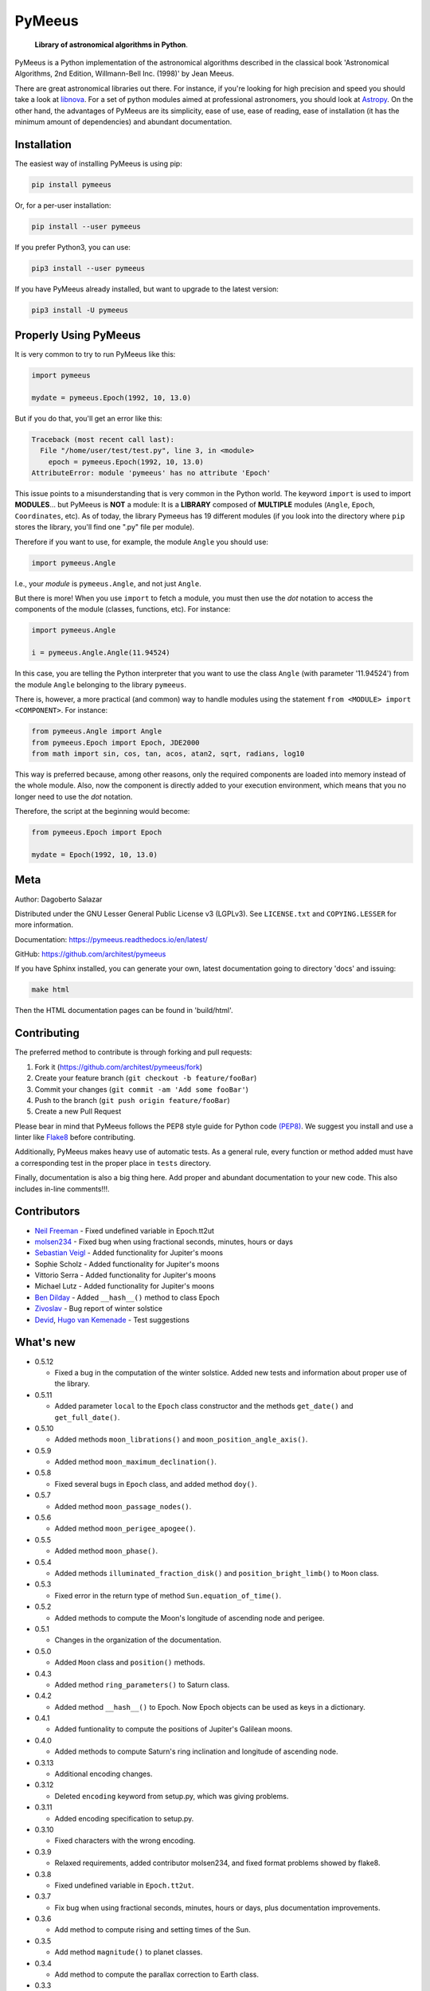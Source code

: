 PyMeeus
=======

   **Library of astronomical algorithms in Python**.

PyMeeus is a Python implementation of the astronomical algorithms
described in the classical book 'Astronomical Algorithms, 2nd Edition,
Willmann-Bell Inc. (1998)' by Jean Meeus.

There are great astronomical libraries out there. For instance, if
you're looking for high precision and speed you should take a look at
`libnova <http://libnova.sourceforge.net/>`__. For a set of python
modules aimed at professional astronomers, you should look at
`Astropy <http://www.astropy.org/>`__. On the other hand, the advantages
of PyMeeus are its simplicity, ease of use, ease of reading, ease of
installation (it has the minimum amount of dependencies) and abundant
documentation.

Installation
------------

The easiest way of installing PyMeeus is using pip:

.. code:: sh

   pip install pymeeus

Or, for a per-user installation:

.. code:: sh

   pip install --user pymeeus

If you prefer Python3, you can use:

.. code:: sh

   pip3 install --user pymeeus

If you have PyMeeus already installed, but want to upgrade to the latest
version:

.. code:: sh

   pip3 install -U pymeeus

Properly Using PyMeeus
----------------------

It is very common to try to run PyMeeus like this:

.. code:: sh

   import pymeeus

   mydate = pymeeus.Epoch(1992, 10, 13.0)

But if you do that, you'll get an error like this:

.. code:: sh

   Traceback (most recent call last):
     File "/home/user/test/test.py", line 3, in <module>
       epoch = pymeeus.Epoch(1992, 10, 13.0)
   AttributeError: module 'pymeeus' has no attribute 'Epoch'

This issue points to a misunderstanding that is very common in the
Python world. The keyword ``import`` is used to import **MODULES**\ ...
but PyMeeus is **NOT** a module: It is a **LIBRARY** composed of
**MULTIPLE** modules (``Angle``, ``Epoch``, ``Coordinates``, etc). As of
today, the library Pymeeus has 19 different modules (if you look into
the directory where ``pip`` stores the library, you'll find one ".py"
file per module).

Therefore if you want to use, for example, the module ``Angle`` you
should use:

.. code:: sh

   import pymeeus.Angle

I.e., your *module* is ``pymeeus.Angle``, and not just ``Angle``.

But there is more! When you use ``import`` to fetch a module, you must
then use the *dot* notation to access the components of the module
(classes, functions, etc). For instance:

.. code:: sh

   import pymeeus.Angle

   i = pymeeus.Angle.Angle(11.94524)

In this case, you are telling the Python interpreter that you want to
use the class ``Angle`` (with parameter '11.94524') from the module
``Angle`` belonging to the library ``pymeeus``.

There is, however, a more practical (and common) way to handle modules
using the statement ``from <MODULE> import <COMPONENT>``. For instance:

.. code:: sh

   from pymeeus.Angle import Angle
   from pymeeus.Epoch import Epoch, JDE2000
   from math import sin, cos, tan, acos, atan2, sqrt, radians, log10

This way is preferred because, among other reasons, only the required
components are loaded into memory instead of the whole module. Also, now
the component is directly added to your execution environment, which
means that you no longer need to use the *dot* notation.

Therefore, the script at the beginning would become:

.. code:: sh

   from pymeeus.Epoch import Epoch

   mydate = Epoch(1992, 10, 13.0)

Meta
----

Author: Dagoberto Salazar

Distributed under the GNU Lesser General Public License v3 (LGPLv3). See
``LICENSE.txt`` and ``COPYING.LESSER`` for more information.

Documentation: https://pymeeus.readthedocs.io/en/latest/

GitHub: https://github.com/architest/pymeeus

If you have Sphinx installed, you can generate your own, latest
documentation going to directory 'docs' and issuing:

.. code:: sh

   make html

Then the HTML documentation pages can be found in 'build/html'.

Contributing
------------

The preferred method to contribute is through forking and pull requests:

1. Fork it (https://github.com/architest/pymeeus/fork)
2. Create your feature branch (``git checkout -b feature/fooBar``)
3. Commit your changes (``git commit -am 'Add some fooBar'``)
4. Push to the branch (``git push origin feature/fooBar``)
5. Create a new Pull Request

Please bear in mind that PyMeeus follows the PEP8 style guide for Python
code `(PEP8) <https://www.python.org/dev/peps/pep-0008/?>`__. We suggest
you install and use a linter like
`Flake8 <http://flake8.pycqa.org/en/latest/>`__ before contributing.

Additionally, PyMeeus makes heavy use of automatic tests. As a general
rule, every function or method added must have a corresponding test in
the proper place in ``tests`` directory.

Finally, documentation is also a big thing here. Add proper and abundant
documentation to your new code. This also includes in-line comments!!!.

Contributors
------------

-  `Neil Freeman <https://github.com/fitnr>`__ - Fixed undefined
   variable in Epoch.tt2ut
-  `molsen234 <https://github.com/molsen234>`__ - Fixed bug when using
   fractional seconds, minutes, hours or days
-  `Sebastian Veigl <https://github.com/sebastian1306>`__ - Added
   functionality for Jupiter's moons
-  Sophie Scholz - Added functionality for Jupiter's moons
-  Vittorio Serra - Added functionality for Jupiter's moons
-  Michael Lutz - Added functionality for Jupiter's moons
-  `Ben Dilday <https://github.com/bdilday>`__ - Added ``__hash__()``
   method to class Epoch
-  `Zivoslav <https://github.com/zivoslav>`__ - Bug report of winter
   solstice
-  `Devid <https://github.com/sevdog>`__, `Hugo van
   Kemenade <https://github.com/hugovk>`__ - Test suggestions

What's new
----------

-  0.5.12

   -  Fixed a bug in the computation of the winter solstice. Added new
      tests and information about proper use of the library.

-  0.5.11

   -  Added parameter ``local`` to the ``Epoch`` class constructor and
      the methods ``get_date()`` and ``get_full_date()``.

-  0.5.10

   -  Added methods ``moon_librations()`` and
      ``moon_position_angle_axis()``.

-  0.5.9

   -  Added method ``moon_maximum_declination()``.

-  0.5.8

   -  Fixed several bugs in ``Epoch`` class, and added method ``doy()``.

-  0.5.7

   -  Added method ``moon_passage_nodes()``.

-  0.5.6

   -  Added method ``moon_perigee_apogee()``.

-  0.5.5

   -  Added method ``moon_phase()``.

-  0.5.4

   -  Added methods ``illuminated_fraction_disk()`` and
      ``position_bright_limb()`` to ``Moon`` class.

-  0.5.3

   -  Fixed error in the return type of method
      ``Sun.equation_of_time()``.

-  0.5.2

   -  Added methods to compute the Moon's longitude of ascending node
      and perigee.

-  0.5.1

   -  Changes in the organization of the documentation.

-  0.5.0

   -  Added ``Moon`` class and ``position()`` methods.

-  0.4.3

   -  Added method ``ring_parameters()`` to Saturn class.

-  0.4.2

   -  Added method ``__hash__()`` to Epoch. Now Epoch objects can be
      used as keys in a dictionary.

-  0.4.1

   -  Added funtionality to compute the positions of Jupiter's Galilean
      moons.

-  0.4.0

   -  Added methods to compute Saturn's ring inclination and longitude
      of ascending node.

-  0.3.13

   -  Additional encoding changes.

-  0.3.12

   -  Deleted ``encoding`` keyword from setup.py, which was giving
      problems.

-  0.3.11

   -  Added encoding specification to setup.py.

-  0.3.10

   -  Fixed characters with the wrong encoding.

-  0.3.9

   -  Relaxed requirements, added contributor molsen234, and fixed
      format problems showed by flake8.

-  0.3.8

   -  Fixed undefined variable in ``Epoch.tt2ut``.

-  0.3.7

   -  Fix bug when using fractional seconds, minutes, hours or days,
      plus documentation improvements.

-  0.3.6

   -  Add method to compute rising and setting times of the Sun.

-  0.3.5

   -  Add method ``magnitude()`` to planet classes.

-  0.3.4

   -  Add method to compute the parallax correction to Earth class.

-  0.3.3

   -  Add methods to compute the passage through the nodes.

-  0.3.2

   -  Add methods to compute the perihelion and aphelion of all planets.

-  0.3.1

   -  Fix errors in the elongation computation, add tests and examples
      of use of methods ``geocentric_position()``, and tests and
      examples for ``Pluto`` class.

-  0.3.0

   -  Added ``Pluto`` class.
